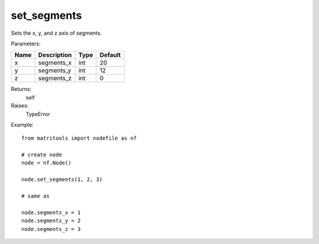 set_segments
------------
Sets the x, y, and z axis of segments.

Parameters:

+------+-------------+------+---------+
| Name | Description | Type | Default |
+======+=============+======+=========+
| x    | segments_x  | int  | 20      |
+------+-------------+------+---------+
| y    | segments_y  | int  | 12      |
+------+-------------+------+---------+
| z    | segments_z  | int  | 0       |
+------+-------------+------+---------+

Returns:
    self

Raises:
    TypeError

Example::

	from matritools import nodefile as nf

	# create node
	node = nf.Node()

	node.set_segments(1, 2, 3)

	# same as

	node.segments_x = 1
	node.segments_y = 2
	node.segments_z = 3

